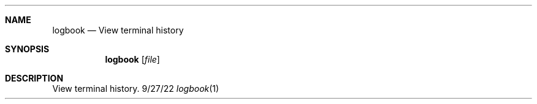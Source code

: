 .Dd 9/27/22
.Dt logbook 1
.Sh NAME 
.Nm logbook
.Nd View terminal history
.Sh SYNOPSIS 
.Nm logbook
.Op Ar file
.Sh DESCRIPTION
View terminal history.
